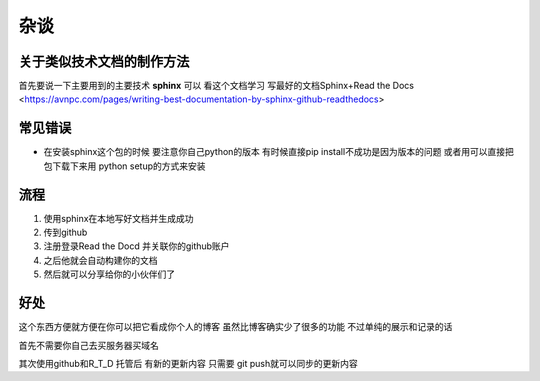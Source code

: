 杂谈
==========
关于类似技术文档的制作方法
----------------------------
首先要说一下主要用到的主要技术 **sphinx** 
可以 看这个文档学习 
写最好的文档Sphinx+Read the Docs 
<https://avnpc.com/pages/writing-best-documentation-by-sphinx-github-readthedocs>

常见错误
-----------
- 在安装sphinx这个包的时候 要注意你自己python的版本 有时候直接pip install不成功是因为版本的问题 或者用可以直接把包下载下来用 python setup的方式来安装

流程
---------
1. 使用sphinx在本地写好文档并生成成功
#. 传到github 
#. 注册登录Read the Docd 并关联你的github账户
#. 之后他就会自动构建你的文档
#. 然后就可以分享给你的小伙伴们了

好处
----------
这个东西方便就方便在你可以把它看成你个人的博客 虽然比博客确实少了很多的功能 不过单纯的展示和记录的话

首先不需要你自己去买服务器买域名

其次使用github和R_T_D 托管后 有新的更新内容 只需要 git push就可以同步的更新内容